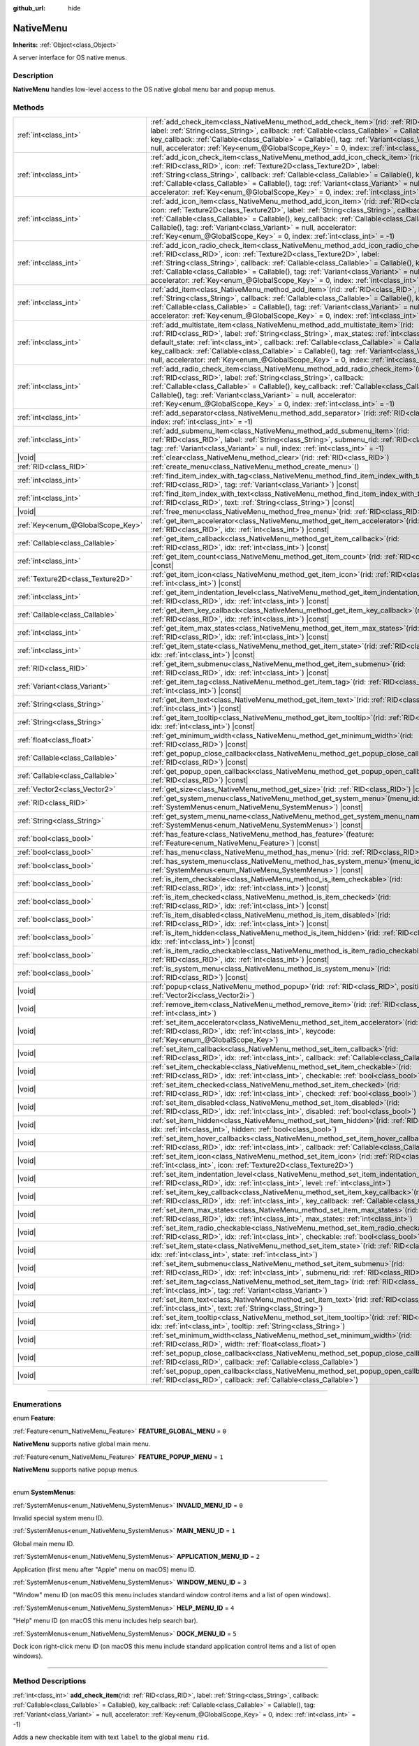 :github_url: hide

.. DO NOT EDIT THIS FILE!!!
.. Generated automatically from Godot engine sources.
.. Generator: https://github.com/godotengine/godot/tree/master/doc/tools/make_rst.py.
.. XML source: https://github.com/godotengine/godot/tree/master/doc/classes/NativeMenu.xml.

.. _class_NativeMenu:

NativeMenu
==========

**Inherits:** :ref:`Object<class_Object>`

A server interface for OS native menus.

.. rst-class:: classref-introduction-group

Description
-----------

**NativeMenu** handles low-level access to the OS native global menu bar and popup menus.

.. rst-class:: classref-reftable-group

Methods
-------

.. table::
   :widths: auto

   +-----------------------------------+---------------------------------------------------------------------------------------------------------------------------------------------------------------------------------------------------------------------------------------------------------------------------------------------------------------------------------------------------------------------------------------------------------------------------------------------------------------------------------------+
   | :ref:`int<class_int>`             | :ref:`add_check_item<class_NativeMenu_method_add_check_item>`\ (\ rid\: :ref:`RID<class_RID>`, label\: :ref:`String<class_String>`, callback\: :ref:`Callable<class_Callable>` = Callable(), key_callback\: :ref:`Callable<class_Callable>` = Callable(), tag\: :ref:`Variant<class_Variant>` = null, accelerator\: :ref:`Key<enum_@GlobalScope_Key>` = 0, index\: :ref:`int<class_int>` = -1\ )                                                                                      |
   +-----------------------------------+---------------------------------------------------------------------------------------------------------------------------------------------------------------------------------------------------------------------------------------------------------------------------------------------------------------------------------------------------------------------------------------------------------------------------------------------------------------------------------------+
   | :ref:`int<class_int>`             | :ref:`add_icon_check_item<class_NativeMenu_method_add_icon_check_item>`\ (\ rid\: :ref:`RID<class_RID>`, icon\: :ref:`Texture2D<class_Texture2D>`, label\: :ref:`String<class_String>`, callback\: :ref:`Callable<class_Callable>` = Callable(), key_callback\: :ref:`Callable<class_Callable>` = Callable(), tag\: :ref:`Variant<class_Variant>` = null, accelerator\: :ref:`Key<enum_@GlobalScope_Key>` = 0, index\: :ref:`int<class_int>` = -1\ )                                  |
   +-----------------------------------+---------------------------------------------------------------------------------------------------------------------------------------------------------------------------------------------------------------------------------------------------------------------------------------------------------------------------------------------------------------------------------------------------------------------------------------------------------------------------------------+
   | :ref:`int<class_int>`             | :ref:`add_icon_item<class_NativeMenu_method_add_icon_item>`\ (\ rid\: :ref:`RID<class_RID>`, icon\: :ref:`Texture2D<class_Texture2D>`, label\: :ref:`String<class_String>`, callback\: :ref:`Callable<class_Callable>` = Callable(), key_callback\: :ref:`Callable<class_Callable>` = Callable(), tag\: :ref:`Variant<class_Variant>` = null, accelerator\: :ref:`Key<enum_@GlobalScope_Key>` = 0, index\: :ref:`int<class_int>` = -1\ )                                              |
   +-----------------------------------+---------------------------------------------------------------------------------------------------------------------------------------------------------------------------------------------------------------------------------------------------------------------------------------------------------------------------------------------------------------------------------------------------------------------------------------------------------------------------------------+
   | :ref:`int<class_int>`             | :ref:`add_icon_radio_check_item<class_NativeMenu_method_add_icon_radio_check_item>`\ (\ rid\: :ref:`RID<class_RID>`, icon\: :ref:`Texture2D<class_Texture2D>`, label\: :ref:`String<class_String>`, callback\: :ref:`Callable<class_Callable>` = Callable(), key_callback\: :ref:`Callable<class_Callable>` = Callable(), tag\: :ref:`Variant<class_Variant>` = null, accelerator\: :ref:`Key<enum_@GlobalScope_Key>` = 0, index\: :ref:`int<class_int>` = -1\ )                      |
   +-----------------------------------+---------------------------------------------------------------------------------------------------------------------------------------------------------------------------------------------------------------------------------------------------------------------------------------------------------------------------------------------------------------------------------------------------------------------------------------------------------------------------------------+
   | :ref:`int<class_int>`             | :ref:`add_item<class_NativeMenu_method_add_item>`\ (\ rid\: :ref:`RID<class_RID>`, label\: :ref:`String<class_String>`, callback\: :ref:`Callable<class_Callable>` = Callable(), key_callback\: :ref:`Callable<class_Callable>` = Callable(), tag\: :ref:`Variant<class_Variant>` = null, accelerator\: :ref:`Key<enum_@GlobalScope_Key>` = 0, index\: :ref:`int<class_int>` = -1\ )                                                                                                  |
   +-----------------------------------+---------------------------------------------------------------------------------------------------------------------------------------------------------------------------------------------------------------------------------------------------------------------------------------------------------------------------------------------------------------------------------------------------------------------------------------------------------------------------------------+
   | :ref:`int<class_int>`             | :ref:`add_multistate_item<class_NativeMenu_method_add_multistate_item>`\ (\ rid\: :ref:`RID<class_RID>`, label\: :ref:`String<class_String>`, max_states\: :ref:`int<class_int>`, default_state\: :ref:`int<class_int>`, callback\: :ref:`Callable<class_Callable>` = Callable(), key_callback\: :ref:`Callable<class_Callable>` = Callable(), tag\: :ref:`Variant<class_Variant>` = null, accelerator\: :ref:`Key<enum_@GlobalScope_Key>` = 0, index\: :ref:`int<class_int>` = -1\ ) |
   +-----------------------------------+---------------------------------------------------------------------------------------------------------------------------------------------------------------------------------------------------------------------------------------------------------------------------------------------------------------------------------------------------------------------------------------------------------------------------------------------------------------------------------------+
   | :ref:`int<class_int>`             | :ref:`add_radio_check_item<class_NativeMenu_method_add_radio_check_item>`\ (\ rid\: :ref:`RID<class_RID>`, label\: :ref:`String<class_String>`, callback\: :ref:`Callable<class_Callable>` = Callable(), key_callback\: :ref:`Callable<class_Callable>` = Callable(), tag\: :ref:`Variant<class_Variant>` = null, accelerator\: :ref:`Key<enum_@GlobalScope_Key>` = 0, index\: :ref:`int<class_int>` = -1\ )                                                                          |
   +-----------------------------------+---------------------------------------------------------------------------------------------------------------------------------------------------------------------------------------------------------------------------------------------------------------------------------------------------------------------------------------------------------------------------------------------------------------------------------------------------------------------------------------+
   | :ref:`int<class_int>`             | :ref:`add_separator<class_NativeMenu_method_add_separator>`\ (\ rid\: :ref:`RID<class_RID>`, index\: :ref:`int<class_int>` = -1\ )                                                                                                                                                                                                                                                                                                                                                    |
   +-----------------------------------+---------------------------------------------------------------------------------------------------------------------------------------------------------------------------------------------------------------------------------------------------------------------------------------------------------------------------------------------------------------------------------------------------------------------------------------------------------------------------------------+
   | :ref:`int<class_int>`             | :ref:`add_submenu_item<class_NativeMenu_method_add_submenu_item>`\ (\ rid\: :ref:`RID<class_RID>`, label\: :ref:`String<class_String>`, submenu_rid\: :ref:`RID<class_RID>`, tag\: :ref:`Variant<class_Variant>` = null, index\: :ref:`int<class_int>` = -1\ )                                                                                                                                                                                                                        |
   +-----------------------------------+---------------------------------------------------------------------------------------------------------------------------------------------------------------------------------------------------------------------------------------------------------------------------------------------------------------------------------------------------------------------------------------------------------------------------------------------------------------------------------------+
   | |void|                            | :ref:`clear<class_NativeMenu_method_clear>`\ (\ rid\: :ref:`RID<class_RID>`\ )                                                                                                                                                                                                                                                                                                                                                                                                        |
   +-----------------------------------+---------------------------------------------------------------------------------------------------------------------------------------------------------------------------------------------------------------------------------------------------------------------------------------------------------------------------------------------------------------------------------------------------------------------------------------------------------------------------------------+
   | :ref:`RID<class_RID>`             | :ref:`create_menu<class_NativeMenu_method_create_menu>`\ (\ )                                                                                                                                                                                                                                                                                                                                                                                                                         |
   +-----------------------------------+---------------------------------------------------------------------------------------------------------------------------------------------------------------------------------------------------------------------------------------------------------------------------------------------------------------------------------------------------------------------------------------------------------------------------------------------------------------------------------------+
   | :ref:`int<class_int>`             | :ref:`find_item_index_with_tag<class_NativeMenu_method_find_item_index_with_tag>`\ (\ rid\: :ref:`RID<class_RID>`, tag\: :ref:`Variant<class_Variant>`\ ) |const|                                                                                                                                                                                                                                                                                                                     |
   +-----------------------------------+---------------------------------------------------------------------------------------------------------------------------------------------------------------------------------------------------------------------------------------------------------------------------------------------------------------------------------------------------------------------------------------------------------------------------------------------------------------------------------------+
   | :ref:`int<class_int>`             | :ref:`find_item_index_with_text<class_NativeMenu_method_find_item_index_with_text>`\ (\ rid\: :ref:`RID<class_RID>`, text\: :ref:`String<class_String>`\ ) |const|                                                                                                                                                                                                                                                                                                                    |
   +-----------------------------------+---------------------------------------------------------------------------------------------------------------------------------------------------------------------------------------------------------------------------------------------------------------------------------------------------------------------------------------------------------------------------------------------------------------------------------------------------------------------------------------+
   | |void|                            | :ref:`free_menu<class_NativeMenu_method_free_menu>`\ (\ rid\: :ref:`RID<class_RID>`\ )                                                                                                                                                                                                                                                                                                                                                                                                |
   +-----------------------------------+---------------------------------------------------------------------------------------------------------------------------------------------------------------------------------------------------------------------------------------------------------------------------------------------------------------------------------------------------------------------------------------------------------------------------------------------------------------------------------------+
   | :ref:`Key<enum_@GlobalScope_Key>` | :ref:`get_item_accelerator<class_NativeMenu_method_get_item_accelerator>`\ (\ rid\: :ref:`RID<class_RID>`, idx\: :ref:`int<class_int>`\ ) |const|                                                                                                                                                                                                                                                                                                                                     |
   +-----------------------------------+---------------------------------------------------------------------------------------------------------------------------------------------------------------------------------------------------------------------------------------------------------------------------------------------------------------------------------------------------------------------------------------------------------------------------------------------------------------------------------------+
   | :ref:`Callable<class_Callable>`   | :ref:`get_item_callback<class_NativeMenu_method_get_item_callback>`\ (\ rid\: :ref:`RID<class_RID>`, idx\: :ref:`int<class_int>`\ ) |const|                                                                                                                                                                                                                                                                                                                                           |
   +-----------------------------------+---------------------------------------------------------------------------------------------------------------------------------------------------------------------------------------------------------------------------------------------------------------------------------------------------------------------------------------------------------------------------------------------------------------------------------------------------------------------------------------+
   | :ref:`int<class_int>`             | :ref:`get_item_count<class_NativeMenu_method_get_item_count>`\ (\ rid\: :ref:`RID<class_RID>`\ ) |const|                                                                                                                                                                                                                                                                                                                                                                              |
   +-----------------------------------+---------------------------------------------------------------------------------------------------------------------------------------------------------------------------------------------------------------------------------------------------------------------------------------------------------------------------------------------------------------------------------------------------------------------------------------------------------------------------------------+
   | :ref:`Texture2D<class_Texture2D>` | :ref:`get_item_icon<class_NativeMenu_method_get_item_icon>`\ (\ rid\: :ref:`RID<class_RID>`, idx\: :ref:`int<class_int>`\ ) |const|                                                                                                                                                                                                                                                                                                                                                   |
   +-----------------------------------+---------------------------------------------------------------------------------------------------------------------------------------------------------------------------------------------------------------------------------------------------------------------------------------------------------------------------------------------------------------------------------------------------------------------------------------------------------------------------------------+
   | :ref:`int<class_int>`             | :ref:`get_item_indentation_level<class_NativeMenu_method_get_item_indentation_level>`\ (\ rid\: :ref:`RID<class_RID>`, idx\: :ref:`int<class_int>`\ ) |const|                                                                                                                                                                                                                                                                                                                         |
   +-----------------------------------+---------------------------------------------------------------------------------------------------------------------------------------------------------------------------------------------------------------------------------------------------------------------------------------------------------------------------------------------------------------------------------------------------------------------------------------------------------------------------------------+
   | :ref:`Callable<class_Callable>`   | :ref:`get_item_key_callback<class_NativeMenu_method_get_item_key_callback>`\ (\ rid\: :ref:`RID<class_RID>`, idx\: :ref:`int<class_int>`\ ) |const|                                                                                                                                                                                                                                                                                                                                   |
   +-----------------------------------+---------------------------------------------------------------------------------------------------------------------------------------------------------------------------------------------------------------------------------------------------------------------------------------------------------------------------------------------------------------------------------------------------------------------------------------------------------------------------------------+
   | :ref:`int<class_int>`             | :ref:`get_item_max_states<class_NativeMenu_method_get_item_max_states>`\ (\ rid\: :ref:`RID<class_RID>`, idx\: :ref:`int<class_int>`\ ) |const|                                                                                                                                                                                                                                                                                                                                       |
   +-----------------------------------+---------------------------------------------------------------------------------------------------------------------------------------------------------------------------------------------------------------------------------------------------------------------------------------------------------------------------------------------------------------------------------------------------------------------------------------------------------------------------------------+
   | :ref:`int<class_int>`             | :ref:`get_item_state<class_NativeMenu_method_get_item_state>`\ (\ rid\: :ref:`RID<class_RID>`, idx\: :ref:`int<class_int>`\ ) |const|                                                                                                                                                                                                                                                                                                                                                 |
   +-----------------------------------+---------------------------------------------------------------------------------------------------------------------------------------------------------------------------------------------------------------------------------------------------------------------------------------------------------------------------------------------------------------------------------------------------------------------------------------------------------------------------------------+
   | :ref:`RID<class_RID>`             | :ref:`get_item_submenu<class_NativeMenu_method_get_item_submenu>`\ (\ rid\: :ref:`RID<class_RID>`, idx\: :ref:`int<class_int>`\ ) |const|                                                                                                                                                                                                                                                                                                                                             |
   +-----------------------------------+---------------------------------------------------------------------------------------------------------------------------------------------------------------------------------------------------------------------------------------------------------------------------------------------------------------------------------------------------------------------------------------------------------------------------------------------------------------------------------------+
   | :ref:`Variant<class_Variant>`     | :ref:`get_item_tag<class_NativeMenu_method_get_item_tag>`\ (\ rid\: :ref:`RID<class_RID>`, idx\: :ref:`int<class_int>`\ ) |const|                                                                                                                                                                                                                                                                                                                                                     |
   +-----------------------------------+---------------------------------------------------------------------------------------------------------------------------------------------------------------------------------------------------------------------------------------------------------------------------------------------------------------------------------------------------------------------------------------------------------------------------------------------------------------------------------------+
   | :ref:`String<class_String>`       | :ref:`get_item_text<class_NativeMenu_method_get_item_text>`\ (\ rid\: :ref:`RID<class_RID>`, idx\: :ref:`int<class_int>`\ ) |const|                                                                                                                                                                                                                                                                                                                                                   |
   +-----------------------------------+---------------------------------------------------------------------------------------------------------------------------------------------------------------------------------------------------------------------------------------------------------------------------------------------------------------------------------------------------------------------------------------------------------------------------------------------------------------------------------------+
   | :ref:`String<class_String>`       | :ref:`get_item_tooltip<class_NativeMenu_method_get_item_tooltip>`\ (\ rid\: :ref:`RID<class_RID>`, idx\: :ref:`int<class_int>`\ ) |const|                                                                                                                                                                                                                                                                                                                                             |
   +-----------------------------------+---------------------------------------------------------------------------------------------------------------------------------------------------------------------------------------------------------------------------------------------------------------------------------------------------------------------------------------------------------------------------------------------------------------------------------------------------------------------------------------+
   | :ref:`float<class_float>`         | :ref:`get_minimum_width<class_NativeMenu_method_get_minimum_width>`\ (\ rid\: :ref:`RID<class_RID>`\ ) |const|                                                                                                                                                                                                                                                                                                                                                                        |
   +-----------------------------------+---------------------------------------------------------------------------------------------------------------------------------------------------------------------------------------------------------------------------------------------------------------------------------------------------------------------------------------------------------------------------------------------------------------------------------------------------------------------------------------+
   | :ref:`Callable<class_Callable>`   | :ref:`get_popup_close_callback<class_NativeMenu_method_get_popup_close_callback>`\ (\ rid\: :ref:`RID<class_RID>`\ ) |const|                                                                                                                                                                                                                                                                                                                                                          |
   +-----------------------------------+---------------------------------------------------------------------------------------------------------------------------------------------------------------------------------------------------------------------------------------------------------------------------------------------------------------------------------------------------------------------------------------------------------------------------------------------------------------------------------------+
   | :ref:`Callable<class_Callable>`   | :ref:`get_popup_open_callback<class_NativeMenu_method_get_popup_open_callback>`\ (\ rid\: :ref:`RID<class_RID>`\ ) |const|                                                                                                                                                                                                                                                                                                                                                            |
   +-----------------------------------+---------------------------------------------------------------------------------------------------------------------------------------------------------------------------------------------------------------------------------------------------------------------------------------------------------------------------------------------------------------------------------------------------------------------------------------------------------------------------------------+
   | :ref:`Vector2<class_Vector2>`     | :ref:`get_size<class_NativeMenu_method_get_size>`\ (\ rid\: :ref:`RID<class_RID>`\ ) |const|                                                                                                                                                                                                                                                                                                                                                                                          |
   +-----------------------------------+---------------------------------------------------------------------------------------------------------------------------------------------------------------------------------------------------------------------------------------------------------------------------------------------------------------------------------------------------------------------------------------------------------------------------------------------------------------------------------------+
   | :ref:`RID<class_RID>`             | :ref:`get_system_menu<class_NativeMenu_method_get_system_menu>`\ (\ menu_id\: :ref:`SystemMenus<enum_NativeMenu_SystemMenus>`\ ) |const|                                                                                                                                                                                                                                                                                                                                              |
   +-----------------------------------+---------------------------------------------------------------------------------------------------------------------------------------------------------------------------------------------------------------------------------------------------------------------------------------------------------------------------------------------------------------------------------------------------------------------------------------------------------------------------------------+
   | :ref:`String<class_String>`       | :ref:`get_system_menu_name<class_NativeMenu_method_get_system_menu_name>`\ (\ menu_id\: :ref:`SystemMenus<enum_NativeMenu_SystemMenus>`\ ) |const|                                                                                                                                                                                                                                                                                                                                    |
   +-----------------------------------+---------------------------------------------------------------------------------------------------------------------------------------------------------------------------------------------------------------------------------------------------------------------------------------------------------------------------------------------------------------------------------------------------------------------------------------------------------------------------------------+
   | :ref:`bool<class_bool>`           | :ref:`has_feature<class_NativeMenu_method_has_feature>`\ (\ feature\: :ref:`Feature<enum_NativeMenu_Feature>`\ ) |const|                                                                                                                                                                                                                                                                                                                                                              |
   +-----------------------------------+---------------------------------------------------------------------------------------------------------------------------------------------------------------------------------------------------------------------------------------------------------------------------------------------------------------------------------------------------------------------------------------------------------------------------------------------------------------------------------------+
   | :ref:`bool<class_bool>`           | :ref:`has_menu<class_NativeMenu_method_has_menu>`\ (\ rid\: :ref:`RID<class_RID>`\ ) |const|                                                                                                                                                                                                                                                                                                                                                                                          |
   +-----------------------------------+---------------------------------------------------------------------------------------------------------------------------------------------------------------------------------------------------------------------------------------------------------------------------------------------------------------------------------------------------------------------------------------------------------------------------------------------------------------------------------------+
   | :ref:`bool<class_bool>`           | :ref:`has_system_menu<class_NativeMenu_method_has_system_menu>`\ (\ menu_id\: :ref:`SystemMenus<enum_NativeMenu_SystemMenus>`\ ) |const|                                                                                                                                                                                                                                                                                                                                              |
   +-----------------------------------+---------------------------------------------------------------------------------------------------------------------------------------------------------------------------------------------------------------------------------------------------------------------------------------------------------------------------------------------------------------------------------------------------------------------------------------------------------------------------------------+
   | :ref:`bool<class_bool>`           | :ref:`is_item_checkable<class_NativeMenu_method_is_item_checkable>`\ (\ rid\: :ref:`RID<class_RID>`, idx\: :ref:`int<class_int>`\ ) |const|                                                                                                                                                                                                                                                                                                                                           |
   +-----------------------------------+---------------------------------------------------------------------------------------------------------------------------------------------------------------------------------------------------------------------------------------------------------------------------------------------------------------------------------------------------------------------------------------------------------------------------------------------------------------------------------------+
   | :ref:`bool<class_bool>`           | :ref:`is_item_checked<class_NativeMenu_method_is_item_checked>`\ (\ rid\: :ref:`RID<class_RID>`, idx\: :ref:`int<class_int>`\ ) |const|                                                                                                                                                                                                                                                                                                                                               |
   +-----------------------------------+---------------------------------------------------------------------------------------------------------------------------------------------------------------------------------------------------------------------------------------------------------------------------------------------------------------------------------------------------------------------------------------------------------------------------------------------------------------------------------------+
   | :ref:`bool<class_bool>`           | :ref:`is_item_disabled<class_NativeMenu_method_is_item_disabled>`\ (\ rid\: :ref:`RID<class_RID>`, idx\: :ref:`int<class_int>`\ ) |const|                                                                                                                                                                                                                                                                                                                                             |
   +-----------------------------------+---------------------------------------------------------------------------------------------------------------------------------------------------------------------------------------------------------------------------------------------------------------------------------------------------------------------------------------------------------------------------------------------------------------------------------------------------------------------------------------+
   | :ref:`bool<class_bool>`           | :ref:`is_item_hidden<class_NativeMenu_method_is_item_hidden>`\ (\ rid\: :ref:`RID<class_RID>`, idx\: :ref:`int<class_int>`\ ) |const|                                                                                                                                                                                                                                                                                                                                                 |
   +-----------------------------------+---------------------------------------------------------------------------------------------------------------------------------------------------------------------------------------------------------------------------------------------------------------------------------------------------------------------------------------------------------------------------------------------------------------------------------------------------------------------------------------+
   | :ref:`bool<class_bool>`           | :ref:`is_item_radio_checkable<class_NativeMenu_method_is_item_radio_checkable>`\ (\ rid\: :ref:`RID<class_RID>`, idx\: :ref:`int<class_int>`\ ) |const|                                                                                                                                                                                                                                                                                                                               |
   +-----------------------------------+---------------------------------------------------------------------------------------------------------------------------------------------------------------------------------------------------------------------------------------------------------------------------------------------------------------------------------------------------------------------------------------------------------------------------------------------------------------------------------------+
   | :ref:`bool<class_bool>`           | :ref:`is_system_menu<class_NativeMenu_method_is_system_menu>`\ (\ rid\: :ref:`RID<class_RID>`\ ) |const|                                                                                                                                                                                                                                                                                                                                                                              |
   +-----------------------------------+---------------------------------------------------------------------------------------------------------------------------------------------------------------------------------------------------------------------------------------------------------------------------------------------------------------------------------------------------------------------------------------------------------------------------------------------------------------------------------------+
   | |void|                            | :ref:`popup<class_NativeMenu_method_popup>`\ (\ rid\: :ref:`RID<class_RID>`, position\: :ref:`Vector2i<class_Vector2i>`\ )                                                                                                                                                                                                                                                                                                                                                            |
   +-----------------------------------+---------------------------------------------------------------------------------------------------------------------------------------------------------------------------------------------------------------------------------------------------------------------------------------------------------------------------------------------------------------------------------------------------------------------------------------------------------------------------------------+
   | |void|                            | :ref:`remove_item<class_NativeMenu_method_remove_item>`\ (\ rid\: :ref:`RID<class_RID>`, idx\: :ref:`int<class_int>`\ )                                                                                                                                                                                                                                                                                                                                                               |
   +-----------------------------------+---------------------------------------------------------------------------------------------------------------------------------------------------------------------------------------------------------------------------------------------------------------------------------------------------------------------------------------------------------------------------------------------------------------------------------------------------------------------------------------+
   | |void|                            | :ref:`set_item_accelerator<class_NativeMenu_method_set_item_accelerator>`\ (\ rid\: :ref:`RID<class_RID>`, idx\: :ref:`int<class_int>`, keycode\: :ref:`Key<enum_@GlobalScope_Key>`\ )                                                                                                                                                                                                                                                                                                |
   +-----------------------------------+---------------------------------------------------------------------------------------------------------------------------------------------------------------------------------------------------------------------------------------------------------------------------------------------------------------------------------------------------------------------------------------------------------------------------------------------------------------------------------------+
   | |void|                            | :ref:`set_item_callback<class_NativeMenu_method_set_item_callback>`\ (\ rid\: :ref:`RID<class_RID>`, idx\: :ref:`int<class_int>`, callback\: :ref:`Callable<class_Callable>`\ )                                                                                                                                                                                                                                                                                                       |
   +-----------------------------------+---------------------------------------------------------------------------------------------------------------------------------------------------------------------------------------------------------------------------------------------------------------------------------------------------------------------------------------------------------------------------------------------------------------------------------------------------------------------------------------+
   | |void|                            | :ref:`set_item_checkable<class_NativeMenu_method_set_item_checkable>`\ (\ rid\: :ref:`RID<class_RID>`, idx\: :ref:`int<class_int>`, checkable\: :ref:`bool<class_bool>`\ )                                                                                                                                                                                                                                                                                                            |
   +-----------------------------------+---------------------------------------------------------------------------------------------------------------------------------------------------------------------------------------------------------------------------------------------------------------------------------------------------------------------------------------------------------------------------------------------------------------------------------------------------------------------------------------+
   | |void|                            | :ref:`set_item_checked<class_NativeMenu_method_set_item_checked>`\ (\ rid\: :ref:`RID<class_RID>`, idx\: :ref:`int<class_int>`, checked\: :ref:`bool<class_bool>`\ )                                                                                                                                                                                                                                                                                                                  |
   +-----------------------------------+---------------------------------------------------------------------------------------------------------------------------------------------------------------------------------------------------------------------------------------------------------------------------------------------------------------------------------------------------------------------------------------------------------------------------------------------------------------------------------------+
   | |void|                            | :ref:`set_item_disabled<class_NativeMenu_method_set_item_disabled>`\ (\ rid\: :ref:`RID<class_RID>`, idx\: :ref:`int<class_int>`, disabled\: :ref:`bool<class_bool>`\ )                                                                                                                                                                                                                                                                                                               |
   +-----------------------------------+---------------------------------------------------------------------------------------------------------------------------------------------------------------------------------------------------------------------------------------------------------------------------------------------------------------------------------------------------------------------------------------------------------------------------------------------------------------------------------------+
   | |void|                            | :ref:`set_item_hidden<class_NativeMenu_method_set_item_hidden>`\ (\ rid\: :ref:`RID<class_RID>`, idx\: :ref:`int<class_int>`, hidden\: :ref:`bool<class_bool>`\ )                                                                                                                                                                                                                                                                                                                     |
   +-----------------------------------+---------------------------------------------------------------------------------------------------------------------------------------------------------------------------------------------------------------------------------------------------------------------------------------------------------------------------------------------------------------------------------------------------------------------------------------------------------------------------------------+
   | |void|                            | :ref:`set_item_hover_callbacks<class_NativeMenu_method_set_item_hover_callbacks>`\ (\ rid\: :ref:`RID<class_RID>`, idx\: :ref:`int<class_int>`, callback\: :ref:`Callable<class_Callable>`\ )                                                                                                                                                                                                                                                                                         |
   +-----------------------------------+---------------------------------------------------------------------------------------------------------------------------------------------------------------------------------------------------------------------------------------------------------------------------------------------------------------------------------------------------------------------------------------------------------------------------------------------------------------------------------------+
   | |void|                            | :ref:`set_item_icon<class_NativeMenu_method_set_item_icon>`\ (\ rid\: :ref:`RID<class_RID>`, idx\: :ref:`int<class_int>`, icon\: :ref:`Texture2D<class_Texture2D>`\ )                                                                                                                                                                                                                                                                                                                 |
   +-----------------------------------+---------------------------------------------------------------------------------------------------------------------------------------------------------------------------------------------------------------------------------------------------------------------------------------------------------------------------------------------------------------------------------------------------------------------------------------------------------------------------------------+
   | |void|                            | :ref:`set_item_indentation_level<class_NativeMenu_method_set_item_indentation_level>`\ (\ rid\: :ref:`RID<class_RID>`, idx\: :ref:`int<class_int>`, level\: :ref:`int<class_int>`\ )                                                                                                                                                                                                                                                                                                  |
   +-----------------------------------+---------------------------------------------------------------------------------------------------------------------------------------------------------------------------------------------------------------------------------------------------------------------------------------------------------------------------------------------------------------------------------------------------------------------------------------------------------------------------------------+
   | |void|                            | :ref:`set_item_key_callback<class_NativeMenu_method_set_item_key_callback>`\ (\ rid\: :ref:`RID<class_RID>`, idx\: :ref:`int<class_int>`, key_callback\: :ref:`Callable<class_Callable>`\ )                                                                                                                                                                                                                                                                                           |
   +-----------------------------------+---------------------------------------------------------------------------------------------------------------------------------------------------------------------------------------------------------------------------------------------------------------------------------------------------------------------------------------------------------------------------------------------------------------------------------------------------------------------------------------+
   | |void|                            | :ref:`set_item_max_states<class_NativeMenu_method_set_item_max_states>`\ (\ rid\: :ref:`RID<class_RID>`, idx\: :ref:`int<class_int>`, max_states\: :ref:`int<class_int>`\ )                                                                                                                                                                                                                                                                                                           |
   +-----------------------------------+---------------------------------------------------------------------------------------------------------------------------------------------------------------------------------------------------------------------------------------------------------------------------------------------------------------------------------------------------------------------------------------------------------------------------------------------------------------------------------------+
   | |void|                            | :ref:`set_item_radio_checkable<class_NativeMenu_method_set_item_radio_checkable>`\ (\ rid\: :ref:`RID<class_RID>`, idx\: :ref:`int<class_int>`, checkable\: :ref:`bool<class_bool>`\ )                                                                                                                                                                                                                                                                                                |
   +-----------------------------------+---------------------------------------------------------------------------------------------------------------------------------------------------------------------------------------------------------------------------------------------------------------------------------------------------------------------------------------------------------------------------------------------------------------------------------------------------------------------------------------+
   | |void|                            | :ref:`set_item_state<class_NativeMenu_method_set_item_state>`\ (\ rid\: :ref:`RID<class_RID>`, idx\: :ref:`int<class_int>`, state\: :ref:`int<class_int>`\ )                                                                                                                                                                                                                                                                                                                          |
   +-----------------------------------+---------------------------------------------------------------------------------------------------------------------------------------------------------------------------------------------------------------------------------------------------------------------------------------------------------------------------------------------------------------------------------------------------------------------------------------------------------------------------------------+
   | |void|                            | :ref:`set_item_submenu<class_NativeMenu_method_set_item_submenu>`\ (\ rid\: :ref:`RID<class_RID>`, idx\: :ref:`int<class_int>`, submenu_rid\: :ref:`RID<class_RID>`\ )                                                                                                                                                                                                                                                                                                                |
   +-----------------------------------+---------------------------------------------------------------------------------------------------------------------------------------------------------------------------------------------------------------------------------------------------------------------------------------------------------------------------------------------------------------------------------------------------------------------------------------------------------------------------------------+
   | |void|                            | :ref:`set_item_tag<class_NativeMenu_method_set_item_tag>`\ (\ rid\: :ref:`RID<class_RID>`, idx\: :ref:`int<class_int>`, tag\: :ref:`Variant<class_Variant>`\ )                                                                                                                                                                                                                                                                                                                        |
   +-----------------------------------+---------------------------------------------------------------------------------------------------------------------------------------------------------------------------------------------------------------------------------------------------------------------------------------------------------------------------------------------------------------------------------------------------------------------------------------------------------------------------------------+
   | |void|                            | :ref:`set_item_text<class_NativeMenu_method_set_item_text>`\ (\ rid\: :ref:`RID<class_RID>`, idx\: :ref:`int<class_int>`, text\: :ref:`String<class_String>`\ )                                                                                                                                                                                                                                                                                                                       |
   +-----------------------------------+---------------------------------------------------------------------------------------------------------------------------------------------------------------------------------------------------------------------------------------------------------------------------------------------------------------------------------------------------------------------------------------------------------------------------------------------------------------------------------------+
   | |void|                            | :ref:`set_item_tooltip<class_NativeMenu_method_set_item_tooltip>`\ (\ rid\: :ref:`RID<class_RID>`, idx\: :ref:`int<class_int>`, tooltip\: :ref:`String<class_String>`\ )                                                                                                                                                                                                                                                                                                              |
   +-----------------------------------+---------------------------------------------------------------------------------------------------------------------------------------------------------------------------------------------------------------------------------------------------------------------------------------------------------------------------------------------------------------------------------------------------------------------------------------------------------------------------------------+
   | |void|                            | :ref:`set_minimum_width<class_NativeMenu_method_set_minimum_width>`\ (\ rid\: :ref:`RID<class_RID>`, width\: :ref:`float<class_float>`\ )                                                                                                                                                                                                                                                                                                                                             |
   +-----------------------------------+---------------------------------------------------------------------------------------------------------------------------------------------------------------------------------------------------------------------------------------------------------------------------------------------------------------------------------------------------------------------------------------------------------------------------------------------------------------------------------------+
   | |void|                            | :ref:`set_popup_close_callback<class_NativeMenu_method_set_popup_close_callback>`\ (\ rid\: :ref:`RID<class_RID>`, callback\: :ref:`Callable<class_Callable>`\ )                                                                                                                                                                                                                                                                                                                      |
   +-----------------------------------+---------------------------------------------------------------------------------------------------------------------------------------------------------------------------------------------------------------------------------------------------------------------------------------------------------------------------------------------------------------------------------------------------------------------------------------------------------------------------------------+
   | |void|                            | :ref:`set_popup_open_callback<class_NativeMenu_method_set_popup_open_callback>`\ (\ rid\: :ref:`RID<class_RID>`, callback\: :ref:`Callable<class_Callable>`\ )                                                                                                                                                                                                                                                                                                                        |
   +-----------------------------------+---------------------------------------------------------------------------------------------------------------------------------------------------------------------------------------------------------------------------------------------------------------------------------------------------------------------------------------------------------------------------------------------------------------------------------------------------------------------------------------+

.. rst-class:: classref-section-separator

----

.. rst-class:: classref-descriptions-group

Enumerations
------------

.. _enum_NativeMenu_Feature:

.. rst-class:: classref-enumeration

enum **Feature**:

.. _class_NativeMenu_constant_FEATURE_GLOBAL_MENU:

.. rst-class:: classref-enumeration-constant

:ref:`Feature<enum_NativeMenu_Feature>` **FEATURE_GLOBAL_MENU** = ``0``

**NativeMenu** supports native global main menu.

.. _class_NativeMenu_constant_FEATURE_POPUP_MENU:

.. rst-class:: classref-enumeration-constant

:ref:`Feature<enum_NativeMenu_Feature>` **FEATURE_POPUP_MENU** = ``1``

**NativeMenu** supports native popup menus.

.. rst-class:: classref-item-separator

----

.. _enum_NativeMenu_SystemMenus:

.. rst-class:: classref-enumeration

enum **SystemMenus**:

.. _class_NativeMenu_constant_INVALID_MENU_ID:

.. rst-class:: classref-enumeration-constant

:ref:`SystemMenus<enum_NativeMenu_SystemMenus>` **INVALID_MENU_ID** = ``0``

Invalid special system menu ID.

.. _class_NativeMenu_constant_MAIN_MENU_ID:

.. rst-class:: classref-enumeration-constant

:ref:`SystemMenus<enum_NativeMenu_SystemMenus>` **MAIN_MENU_ID** = ``1``

Global main menu ID.

.. _class_NativeMenu_constant_APPLICATION_MENU_ID:

.. rst-class:: classref-enumeration-constant

:ref:`SystemMenus<enum_NativeMenu_SystemMenus>` **APPLICATION_MENU_ID** = ``2``

Application (first menu after "Apple" menu on macOS) menu ID.

.. _class_NativeMenu_constant_WINDOW_MENU_ID:

.. rst-class:: classref-enumeration-constant

:ref:`SystemMenus<enum_NativeMenu_SystemMenus>` **WINDOW_MENU_ID** = ``3``

"Window" menu ID (on macOS this menu includes standard window control items and a list of open windows).

.. _class_NativeMenu_constant_HELP_MENU_ID:

.. rst-class:: classref-enumeration-constant

:ref:`SystemMenus<enum_NativeMenu_SystemMenus>` **HELP_MENU_ID** = ``4``

"Help" menu ID (on macOS this menu includes help search bar).

.. _class_NativeMenu_constant_DOCK_MENU_ID:

.. rst-class:: classref-enumeration-constant

:ref:`SystemMenus<enum_NativeMenu_SystemMenus>` **DOCK_MENU_ID** = ``5``

Dock icon right-click menu ID (on macOS this menu include standard application control items and a list of open windows).

.. rst-class:: classref-section-separator

----

.. rst-class:: classref-descriptions-group

Method Descriptions
-------------------

.. _class_NativeMenu_method_add_check_item:

.. rst-class:: classref-method

:ref:`int<class_int>` **add_check_item**\ (\ rid\: :ref:`RID<class_RID>`, label\: :ref:`String<class_String>`, callback\: :ref:`Callable<class_Callable>` = Callable(), key_callback\: :ref:`Callable<class_Callable>` = Callable(), tag\: :ref:`Variant<class_Variant>` = null, accelerator\: :ref:`Key<enum_@GlobalScope_Key>` = 0, index\: :ref:`int<class_int>` = -1\ )

Adds a new checkable item with text ``label`` to the global menu ``rid``.

Returns index of the inserted item, it's not guaranteed to be the same as ``index`` value.

An ``accelerator`` can optionally be defined, which is a keyboard shortcut that can be pressed to trigger the menu button even if it's not currently open. The ``accelerator`` is generally a combination of :ref:`KeyModifierMask<enum_@GlobalScope_KeyModifierMask>`\ s and :ref:`Key<enum_@GlobalScope_Key>`\ s using bitwise OR such as ``KEY_MASK_CTRL | KEY_A`` (:kbd:`Ctrl + A`).

\ **Note:** The ``callback`` and ``key_callback`` Callables need to accept exactly one Variant parameter, the parameter passed to the Callables will be the value passed to ``tag``.

\ **Note:** This method is implemented only on macOS.

.. rst-class:: classref-item-separator

----

.. _class_NativeMenu_method_add_icon_check_item:

.. rst-class:: classref-method

:ref:`int<class_int>` **add_icon_check_item**\ (\ rid\: :ref:`RID<class_RID>`, icon\: :ref:`Texture2D<class_Texture2D>`, label\: :ref:`String<class_String>`, callback\: :ref:`Callable<class_Callable>` = Callable(), key_callback\: :ref:`Callable<class_Callable>` = Callable(), tag\: :ref:`Variant<class_Variant>` = null, accelerator\: :ref:`Key<enum_@GlobalScope_Key>` = 0, index\: :ref:`int<class_int>` = -1\ )

Adds a new checkable item with text ``label`` and icon ``icon`` to the global menu ``rid``.

Returns index of the inserted item, it's not guaranteed to be the same as ``index`` value.

An ``accelerator`` can optionally be defined, which is a keyboard shortcut that can be pressed to trigger the menu button even if it's not currently open. The ``accelerator`` is generally a combination of :ref:`KeyModifierMask<enum_@GlobalScope_KeyModifierMask>`\ s and :ref:`Key<enum_@GlobalScope_Key>`\ s using bitwise OR such as ``KEY_MASK_CTRL | KEY_A`` (:kbd:`Ctrl + A`).

\ **Note:** The ``callback`` and ``key_callback`` Callables need to accept exactly one Variant parameter, the parameter passed to the Callables will be the value passed to ``tag``.

\ **Note:** This method is implemented only on macOS.

.. rst-class:: classref-item-separator

----

.. _class_NativeMenu_method_add_icon_item:

.. rst-class:: classref-method

:ref:`int<class_int>` **add_icon_item**\ (\ rid\: :ref:`RID<class_RID>`, icon\: :ref:`Texture2D<class_Texture2D>`, label\: :ref:`String<class_String>`, callback\: :ref:`Callable<class_Callable>` = Callable(), key_callback\: :ref:`Callable<class_Callable>` = Callable(), tag\: :ref:`Variant<class_Variant>` = null, accelerator\: :ref:`Key<enum_@GlobalScope_Key>` = 0, index\: :ref:`int<class_int>` = -1\ )

Adds a new item with text ``label`` and icon ``icon`` to the global menu ``rid``.

Returns index of the inserted item, it's not guaranteed to be the same as ``index`` value.

An ``accelerator`` can optionally be defined, which is a keyboard shortcut that can be pressed to trigger the menu button even if it's not currently open. The ``accelerator`` is generally a combination of :ref:`KeyModifierMask<enum_@GlobalScope_KeyModifierMask>`\ s and :ref:`Key<enum_@GlobalScope_Key>`\ s using bitwise OR such as ``KEY_MASK_CTRL | KEY_A`` (:kbd:`Ctrl + A`).

\ **Note:** The ``callback`` and ``key_callback`` Callables need to accept exactly one Variant parameter, the parameter passed to the Callables will be the value passed to ``tag``.

\ **Note:** This method is implemented only on macOS.

.. rst-class:: classref-item-separator

----

.. _class_NativeMenu_method_add_icon_radio_check_item:

.. rst-class:: classref-method

:ref:`int<class_int>` **add_icon_radio_check_item**\ (\ rid\: :ref:`RID<class_RID>`, icon\: :ref:`Texture2D<class_Texture2D>`, label\: :ref:`String<class_String>`, callback\: :ref:`Callable<class_Callable>` = Callable(), key_callback\: :ref:`Callable<class_Callable>` = Callable(), tag\: :ref:`Variant<class_Variant>` = null, accelerator\: :ref:`Key<enum_@GlobalScope_Key>` = 0, index\: :ref:`int<class_int>` = -1\ )

Adds a new radio-checkable item with text ``label`` and icon ``icon`` to the global menu ``rid``.

Returns index of the inserted item, it's not guaranteed to be the same as ``index`` value.

An ``accelerator`` can optionally be defined, which is a keyboard shortcut that can be pressed to trigger the menu button even if it's not currently open. The ``accelerator`` is generally a combination of :ref:`KeyModifierMask<enum_@GlobalScope_KeyModifierMask>`\ s and :ref:`Key<enum_@GlobalScope_Key>`\ s using bitwise OR such as ``KEY_MASK_CTRL | KEY_A`` (:kbd:`Ctrl + A`).

\ **Note:** Radio-checkable items just display a checkmark, but don't have any built-in checking behavior and must be checked/unchecked manually. See :ref:`set_item_checked<class_NativeMenu_method_set_item_checked>` for more info on how to control it.

\ **Note:** The ``callback`` and ``key_callback`` Callables need to accept exactly one Variant parameter, the parameter passed to the Callables will be the value passed to ``tag``.

\ **Note:** This method is implemented only on macOS.

.. rst-class:: classref-item-separator

----

.. _class_NativeMenu_method_add_item:

.. rst-class:: classref-method

:ref:`int<class_int>` **add_item**\ (\ rid\: :ref:`RID<class_RID>`, label\: :ref:`String<class_String>`, callback\: :ref:`Callable<class_Callable>` = Callable(), key_callback\: :ref:`Callable<class_Callable>` = Callable(), tag\: :ref:`Variant<class_Variant>` = null, accelerator\: :ref:`Key<enum_@GlobalScope_Key>` = 0, index\: :ref:`int<class_int>` = -1\ )

Adds a new item with text ``label`` to the global menu ``rid``.

Returns index of the inserted item, it's not guaranteed to be the same as ``index`` value.

An ``accelerator`` can optionally be defined, which is a keyboard shortcut that can be pressed to trigger the menu button even if it's not currently open. The ``accelerator`` is generally a combination of :ref:`KeyModifierMask<enum_@GlobalScope_KeyModifierMask>`\ s and :ref:`Key<enum_@GlobalScope_Key>`\ s using bitwise OR such as ``KEY_MASK_CTRL | KEY_A`` (:kbd:`Ctrl + A`).

\ **Note:** The ``callback`` and ``key_callback`` Callables need to accept exactly one Variant parameter, the parameter passed to the Callables will be the value passed to ``tag``.

\ **Note:** This method is implemented only on macOS.

.. rst-class:: classref-item-separator

----

.. _class_NativeMenu_method_add_multistate_item:

.. rst-class:: classref-method

:ref:`int<class_int>` **add_multistate_item**\ (\ rid\: :ref:`RID<class_RID>`, label\: :ref:`String<class_String>`, max_states\: :ref:`int<class_int>`, default_state\: :ref:`int<class_int>`, callback\: :ref:`Callable<class_Callable>` = Callable(), key_callback\: :ref:`Callable<class_Callable>` = Callable(), tag\: :ref:`Variant<class_Variant>` = null, accelerator\: :ref:`Key<enum_@GlobalScope_Key>` = 0, index\: :ref:`int<class_int>` = -1\ )

Adds a new item with text ``label`` to the global menu ``rid``.

Contrarily to normal binary items, multistate items can have more than two states, as defined by ``max_states``. Each press or activate of the item will increase the state by one. The default value is defined by ``default_state``.

Returns index of the inserted item, it's not guaranteed to be the same as ``index`` value.

An ``accelerator`` can optionally be defined, which is a keyboard shortcut that can be pressed to trigger the menu button even if it's not currently open. The ``accelerator`` is generally a combination of :ref:`KeyModifierMask<enum_@GlobalScope_KeyModifierMask>`\ s and :ref:`Key<enum_@GlobalScope_Key>`\ s using bitwise OR such as ``KEY_MASK_CTRL | KEY_A`` (:kbd:`Ctrl + A`).

\ **Note:** By default, there's no indication of the current item state, it should be changed manually.

\ **Note:** The ``callback`` and ``key_callback`` Callables need to accept exactly one Variant parameter, the parameter passed to the Callables will be the value passed to ``tag``.

\ **Note:** This method is implemented only on macOS.

.. rst-class:: classref-item-separator

----

.. _class_NativeMenu_method_add_radio_check_item:

.. rst-class:: classref-method

:ref:`int<class_int>` **add_radio_check_item**\ (\ rid\: :ref:`RID<class_RID>`, label\: :ref:`String<class_String>`, callback\: :ref:`Callable<class_Callable>` = Callable(), key_callback\: :ref:`Callable<class_Callable>` = Callable(), tag\: :ref:`Variant<class_Variant>` = null, accelerator\: :ref:`Key<enum_@GlobalScope_Key>` = 0, index\: :ref:`int<class_int>` = -1\ )

Adds a new radio-checkable item with text ``label`` to the global menu ``rid``.

Returns index of the inserted item, it's not guaranteed to be the same as ``index`` value.

An ``accelerator`` can optionally be defined, which is a keyboard shortcut that can be pressed to trigger the menu button even if it's not currently open. The ``accelerator`` is generally a combination of :ref:`KeyModifierMask<enum_@GlobalScope_KeyModifierMask>`\ s and :ref:`Key<enum_@GlobalScope_Key>`\ s using bitwise OR such as ``KEY_MASK_CTRL | KEY_A`` (:kbd:`Ctrl + A`).

\ **Note:** Radio-checkable items just display a checkmark, but don't have any built-in checking behavior and must be checked/unchecked manually. See :ref:`set_item_checked<class_NativeMenu_method_set_item_checked>` for more info on how to control it.

\ **Note:** The ``callback`` and ``key_callback`` Callables need to accept exactly one Variant parameter, the parameter passed to the Callables will be the value passed to ``tag``.

\ **Note:** This method is implemented only on macOS.

.. rst-class:: classref-item-separator

----

.. _class_NativeMenu_method_add_separator:

.. rst-class:: classref-method

:ref:`int<class_int>` **add_separator**\ (\ rid\: :ref:`RID<class_RID>`, index\: :ref:`int<class_int>` = -1\ )

Adds a separator between items to the global menu ``rid``. Separators also occupy an index.

Returns index of the inserted item, it's not guaranteed to be the same as ``index`` value.

\ **Note:** This method is implemented only on macOS.

.. rst-class:: classref-item-separator

----

.. _class_NativeMenu_method_add_submenu_item:

.. rst-class:: classref-method

:ref:`int<class_int>` **add_submenu_item**\ (\ rid\: :ref:`RID<class_RID>`, label\: :ref:`String<class_String>`, submenu_rid\: :ref:`RID<class_RID>`, tag\: :ref:`Variant<class_Variant>` = null, index\: :ref:`int<class_int>` = -1\ )

Adds an item that will act as a submenu of the global menu ``rid``. The ``submenu_rid`` argument is the RID of the global menu that will be shown when the item is clicked.

Returns index of the inserted item, it's not guaranteed to be the same as ``index`` value.

\ **Note:** This method is implemented only on macOS.

.. rst-class:: classref-item-separator

----

.. _class_NativeMenu_method_clear:

.. rst-class:: classref-method

|void| **clear**\ (\ rid\: :ref:`RID<class_RID>`\ )

Removes all items from the global menu ``rid``.

\ **Note:** This method is implemented only on macOS.

.. rst-class:: classref-item-separator

----

.. _class_NativeMenu_method_create_menu:

.. rst-class:: classref-method

:ref:`RID<class_RID>` **create_menu**\ (\ )

Creates a new global menu object.

\ **Note:** This method is implemented only on macOS.

.. rst-class:: classref-item-separator

----

.. _class_NativeMenu_method_find_item_index_with_tag:

.. rst-class:: classref-method

:ref:`int<class_int>` **find_item_index_with_tag**\ (\ rid\: :ref:`RID<class_RID>`, tag\: :ref:`Variant<class_Variant>`\ ) |const|

Returns the index of the item with the specified ``tag``. Index is automatically assigned to each item by the engine. Index can not be set manually.

\ **Note:** This method is implemented only on macOS.

.. rst-class:: classref-item-separator

----

.. _class_NativeMenu_method_find_item_index_with_text:

.. rst-class:: classref-method

:ref:`int<class_int>` **find_item_index_with_text**\ (\ rid\: :ref:`RID<class_RID>`, text\: :ref:`String<class_String>`\ ) |const|

Returns the index of the item with the specified ``text``. Index is automatically assigned to each item by the engine. Index can not be set manually.

\ **Note:** This method is implemented only on macOS.

.. rst-class:: classref-item-separator

----

.. _class_NativeMenu_method_free_menu:

.. rst-class:: classref-method

|void| **free_menu**\ (\ rid\: :ref:`RID<class_RID>`\ )

Frees a global menu object created by this **NativeMenu**.

\ **Note:** This method is implemented only on macOS.

.. rst-class:: classref-item-separator

----

.. _class_NativeMenu_method_get_item_accelerator:

.. rst-class:: classref-method

:ref:`Key<enum_@GlobalScope_Key>` **get_item_accelerator**\ (\ rid\: :ref:`RID<class_RID>`, idx\: :ref:`int<class_int>`\ ) |const|

Returns the accelerator of the item at index ``idx``. Accelerators are special combinations of keys that activate the item, no matter which control is focused.

\ **Note:** This method is implemented only on macOS.

.. rst-class:: classref-item-separator

----

.. _class_NativeMenu_method_get_item_callback:

.. rst-class:: classref-method

:ref:`Callable<class_Callable>` **get_item_callback**\ (\ rid\: :ref:`RID<class_RID>`, idx\: :ref:`int<class_int>`\ ) |const|

Returns the callback of the item at index ``idx``.

\ **Note:** This method is implemented only on macOS.

.. rst-class:: classref-item-separator

----

.. _class_NativeMenu_method_get_item_count:

.. rst-class:: classref-method

:ref:`int<class_int>` **get_item_count**\ (\ rid\: :ref:`RID<class_RID>`\ ) |const|

Returns number of items in the global menu ``rid``.

\ **Note:** This method is implemented only on macOS.

.. rst-class:: classref-item-separator

----

.. _class_NativeMenu_method_get_item_icon:

.. rst-class:: classref-method

:ref:`Texture2D<class_Texture2D>` **get_item_icon**\ (\ rid\: :ref:`RID<class_RID>`, idx\: :ref:`int<class_int>`\ ) |const|

Returns the icon of the item at index ``idx``.

\ **Note:** This method is implemented only on macOS.

.. rst-class:: classref-item-separator

----

.. _class_NativeMenu_method_get_item_indentation_level:

.. rst-class:: classref-method

:ref:`int<class_int>` **get_item_indentation_level**\ (\ rid\: :ref:`RID<class_RID>`, idx\: :ref:`int<class_int>`\ ) |const|

Returns the horizontal offset of the item at the given ``idx``.

\ **Note:** This method is implemented only on macOS.

.. rst-class:: classref-item-separator

----

.. _class_NativeMenu_method_get_item_key_callback:

.. rst-class:: classref-method

:ref:`Callable<class_Callable>` **get_item_key_callback**\ (\ rid\: :ref:`RID<class_RID>`, idx\: :ref:`int<class_int>`\ ) |const|

Returns the callback of the item accelerator at index ``idx``.

\ **Note:** This method is implemented only on macOS.

.. rst-class:: classref-item-separator

----

.. _class_NativeMenu_method_get_item_max_states:

.. rst-class:: classref-method

:ref:`int<class_int>` **get_item_max_states**\ (\ rid\: :ref:`RID<class_RID>`, idx\: :ref:`int<class_int>`\ ) |const|

Returns number of states of a multistate item. See :ref:`add_multistate_item<class_NativeMenu_method_add_multistate_item>` for details.

\ **Note:** This method is implemented only on macOS.

.. rst-class:: classref-item-separator

----

.. _class_NativeMenu_method_get_item_state:

.. rst-class:: classref-method

:ref:`int<class_int>` **get_item_state**\ (\ rid\: :ref:`RID<class_RID>`, idx\: :ref:`int<class_int>`\ ) |const|

Returns the state of a multistate item. See :ref:`add_multistate_item<class_NativeMenu_method_add_multistate_item>` for details.

\ **Note:** This method is implemented only on macOS.

.. rst-class:: classref-item-separator

----

.. _class_NativeMenu_method_get_item_submenu:

.. rst-class:: classref-method

:ref:`RID<class_RID>` **get_item_submenu**\ (\ rid\: :ref:`RID<class_RID>`, idx\: :ref:`int<class_int>`\ ) |const|

Returns the submenu ID of the item at index ``idx``. See :ref:`add_submenu_item<class_NativeMenu_method_add_submenu_item>` for more info on how to add a submenu.

\ **Note:** This method is implemented only on macOS.

.. rst-class:: classref-item-separator

----

.. _class_NativeMenu_method_get_item_tag:

.. rst-class:: classref-method

:ref:`Variant<class_Variant>` **get_item_tag**\ (\ rid\: :ref:`RID<class_RID>`, idx\: :ref:`int<class_int>`\ ) |const|

Returns the metadata of the specified item, which might be of any type. You can set it with :ref:`set_item_tag<class_NativeMenu_method_set_item_tag>`, which provides a simple way of assigning context data to items.

\ **Note:** This method is implemented only on macOS.

.. rst-class:: classref-item-separator

----

.. _class_NativeMenu_method_get_item_text:

.. rst-class:: classref-method

:ref:`String<class_String>` **get_item_text**\ (\ rid\: :ref:`RID<class_RID>`, idx\: :ref:`int<class_int>`\ ) |const|

Returns the text of the item at index ``idx``.

\ **Note:** This method is implemented only on macOS.

.. rst-class:: classref-item-separator

----

.. _class_NativeMenu_method_get_item_tooltip:

.. rst-class:: classref-method

:ref:`String<class_String>` **get_item_tooltip**\ (\ rid\: :ref:`RID<class_RID>`, idx\: :ref:`int<class_int>`\ ) |const|

Returns the tooltip associated with the specified index ``idx``.

\ **Note:** This method is implemented only on macOS.

.. rst-class:: classref-item-separator

----

.. _class_NativeMenu_method_get_minimum_width:

.. rst-class:: classref-method

:ref:`float<class_float>` **get_minimum_width**\ (\ rid\: :ref:`RID<class_RID>`\ ) |const|

Returns global menu minimum width.

\ **Note:** This method is implemented only on macOS.

.. rst-class:: classref-item-separator

----

.. _class_NativeMenu_method_get_popup_close_callback:

.. rst-class:: classref-method

:ref:`Callable<class_Callable>` **get_popup_close_callback**\ (\ rid\: :ref:`RID<class_RID>`\ ) |const|

Returns global menu close callback.

b]Note:** This method is implemented only on macOS.

.. rst-class:: classref-item-separator

----

.. _class_NativeMenu_method_get_popup_open_callback:

.. rst-class:: classref-method

:ref:`Callable<class_Callable>` **get_popup_open_callback**\ (\ rid\: :ref:`RID<class_RID>`\ ) |const|

Returns global menu open callback.

b]Note:** This method is implemented only on macOS.

.. rst-class:: classref-item-separator

----

.. _class_NativeMenu_method_get_size:

.. rst-class:: classref-method

:ref:`Vector2<class_Vector2>` **get_size**\ (\ rid\: :ref:`RID<class_RID>`\ ) |const|

Returns global menu size.

\ **Note:** This method is implemented only on macOS.

.. rst-class:: classref-item-separator

----

.. _class_NativeMenu_method_get_system_menu:

.. rst-class:: classref-method

:ref:`RID<class_RID>` **get_system_menu**\ (\ menu_id\: :ref:`SystemMenus<enum_NativeMenu_SystemMenus>`\ ) |const|

Returns RID of a special system menu.

\ **Note:** This method is implemented only on macOS.

.. rst-class:: classref-item-separator

----

.. _class_NativeMenu_method_get_system_menu_name:

.. rst-class:: classref-method

:ref:`String<class_String>` **get_system_menu_name**\ (\ menu_id\: :ref:`SystemMenus<enum_NativeMenu_SystemMenus>`\ ) |const|

Returns readable name of a special system menu.

\ **Note:** This method is implemented only on macOS.

.. rst-class:: classref-item-separator

----

.. _class_NativeMenu_method_has_feature:

.. rst-class:: classref-method

:ref:`bool<class_bool>` **has_feature**\ (\ feature\: :ref:`Feature<enum_NativeMenu_Feature>`\ ) |const|

Returns ``true`` if the specified ``feature`` is supported by the current **NativeMenu**, ``false`` otherwise.

\ **Note:** This method is implemented only on macOS.

.. rst-class:: classref-item-separator

----

.. _class_NativeMenu_method_has_menu:

.. rst-class:: classref-method

:ref:`bool<class_bool>` **has_menu**\ (\ rid\: :ref:`RID<class_RID>`\ ) |const|

Returns ``true`` if ``rid`` is valid global menu.

\ **Note:** This method is implemented only on macOS.

.. rst-class:: classref-item-separator

----

.. _class_NativeMenu_method_has_system_menu:

.. rst-class:: classref-method

:ref:`bool<class_bool>` **has_system_menu**\ (\ menu_id\: :ref:`SystemMenus<enum_NativeMenu_SystemMenus>`\ ) |const|

Returns ``true`` if a special system menu is supported.

\ **Note:** This method is implemented only on macOS.

.. rst-class:: classref-item-separator

----

.. _class_NativeMenu_method_is_item_checkable:

.. rst-class:: classref-method

:ref:`bool<class_bool>` **is_item_checkable**\ (\ rid\: :ref:`RID<class_RID>`, idx\: :ref:`int<class_int>`\ ) |const|

Returns ``true`` if the item at index ``idx`` is checkable in some way, i.e. if it has a checkbox or radio button.

\ **Note:** This method is implemented only on macOS.

.. rst-class:: classref-item-separator

----

.. _class_NativeMenu_method_is_item_checked:

.. rst-class:: classref-method

:ref:`bool<class_bool>` **is_item_checked**\ (\ rid\: :ref:`RID<class_RID>`, idx\: :ref:`int<class_int>`\ ) |const|

Returns ``true`` if the item at index ``idx`` is checked.

\ **Note:** This method is implemented only on macOS.

.. rst-class:: classref-item-separator

----

.. _class_NativeMenu_method_is_item_disabled:

.. rst-class:: classref-method

:ref:`bool<class_bool>` **is_item_disabled**\ (\ rid\: :ref:`RID<class_RID>`, idx\: :ref:`int<class_int>`\ ) |const|

Returns ``true`` if the item at index ``idx`` is disabled. When it is disabled it can't be selected, or its action invoked.

See :ref:`set_item_disabled<class_NativeMenu_method_set_item_disabled>` for more info on how to disable an item.

\ **Note:** This method is implemented only on macOS.

.. rst-class:: classref-item-separator

----

.. _class_NativeMenu_method_is_item_hidden:

.. rst-class:: classref-method

:ref:`bool<class_bool>` **is_item_hidden**\ (\ rid\: :ref:`RID<class_RID>`, idx\: :ref:`int<class_int>`\ ) |const|

Returns ``true`` if the item at index ``idx`` is hidden.

See :ref:`set_item_hidden<class_NativeMenu_method_set_item_hidden>` for more info on how to hide an item.

\ **Note:** This method is implemented only on macOS.

.. rst-class:: classref-item-separator

----

.. _class_NativeMenu_method_is_item_radio_checkable:

.. rst-class:: classref-method

:ref:`bool<class_bool>` **is_item_radio_checkable**\ (\ rid\: :ref:`RID<class_RID>`, idx\: :ref:`int<class_int>`\ ) |const|

Returns ``true`` if the item at index ``idx`` has radio button-style checkability.

\ **Note:** This is purely cosmetic; you must add the logic for checking/unchecking items in radio groups.

\ **Note:** This method is implemented only on macOS.

.. rst-class:: classref-item-separator

----

.. _class_NativeMenu_method_is_system_menu:

.. rst-class:: classref-method

:ref:`bool<class_bool>` **is_system_menu**\ (\ rid\: :ref:`RID<class_RID>`\ ) |const|

Return ``true`` is global menu is a special system menu.

\ **Note:** This method is implemented only on macOS.

.. rst-class:: classref-item-separator

----

.. _class_NativeMenu_method_popup:

.. rst-class:: classref-method

|void| **popup**\ (\ rid\: :ref:`RID<class_RID>`, position\: :ref:`Vector2i<class_Vector2i>`\ )

Shows the global menu at ``position`` in the screen coordinates.

\ **Note:** This method is implemented only on macOS.

.. rst-class:: classref-item-separator

----

.. _class_NativeMenu_method_remove_item:

.. rst-class:: classref-method

|void| **remove_item**\ (\ rid\: :ref:`RID<class_RID>`, idx\: :ref:`int<class_int>`\ )

Removes the item at index ``idx`` from the global menu ``rid``.

\ **Note:** The indices of items after the removed item will be shifted by one.

\ **Note:** This method is implemented only on macOS.

.. rst-class:: classref-item-separator

----

.. _class_NativeMenu_method_set_item_accelerator:

.. rst-class:: classref-method

|void| **set_item_accelerator**\ (\ rid\: :ref:`RID<class_RID>`, idx\: :ref:`int<class_int>`, keycode\: :ref:`Key<enum_@GlobalScope_Key>`\ )

Sets the accelerator of the item at index ``idx``. ``keycode`` can be a single :ref:`Key<enum_@GlobalScope_Key>`, or a combination of :ref:`KeyModifierMask<enum_@GlobalScope_KeyModifierMask>`\ s and :ref:`Key<enum_@GlobalScope_Key>`\ s using bitwise OR such as ``KEY_MASK_CTRL | KEY_A`` (:kbd:`Ctrl + A`).

\ **Note:** This method is implemented only on macOS.

.. rst-class:: classref-item-separator

----

.. _class_NativeMenu_method_set_item_callback:

.. rst-class:: classref-method

|void| **set_item_callback**\ (\ rid\: :ref:`RID<class_RID>`, idx\: :ref:`int<class_int>`, callback\: :ref:`Callable<class_Callable>`\ )

Sets the callback of the item at index ``idx``. Callback is emitted when an item is pressed.

\ **Note:** The ``callback`` Callable needs to accept exactly one Variant parameter, the parameter passed to the Callable will be the value passed to the ``tag`` parameter when the menu item was created.

\ **Note:** This method is implemented only on macOS.

.. rst-class:: classref-item-separator

----

.. _class_NativeMenu_method_set_item_checkable:

.. rst-class:: classref-method

|void| **set_item_checkable**\ (\ rid\: :ref:`RID<class_RID>`, idx\: :ref:`int<class_int>`, checkable\: :ref:`bool<class_bool>`\ )

Sets whether the item at index ``idx`` has a checkbox. If ``false``, sets the type of the item to plain text.

\ **Note:** This method is implemented only on macOS.

.. rst-class:: classref-item-separator

----

.. _class_NativeMenu_method_set_item_checked:

.. rst-class:: classref-method

|void| **set_item_checked**\ (\ rid\: :ref:`RID<class_RID>`, idx\: :ref:`int<class_int>`, checked\: :ref:`bool<class_bool>`\ )

Sets the checkstate status of the item at index ``idx``.

\ **Note:** This method is implemented only on macOS.

.. rst-class:: classref-item-separator

----

.. _class_NativeMenu_method_set_item_disabled:

.. rst-class:: classref-method

|void| **set_item_disabled**\ (\ rid\: :ref:`RID<class_RID>`, idx\: :ref:`int<class_int>`, disabled\: :ref:`bool<class_bool>`\ )

Enables/disables the item at index ``idx``. When it is disabled, it can't be selected and its action can't be invoked.

\ **Note:** This method is implemented only on macOS.

.. rst-class:: classref-item-separator

----

.. _class_NativeMenu_method_set_item_hidden:

.. rst-class:: classref-method

|void| **set_item_hidden**\ (\ rid\: :ref:`RID<class_RID>`, idx\: :ref:`int<class_int>`, hidden\: :ref:`bool<class_bool>`\ )

Hides/shows the item at index ``idx``. When it is hidden, an item does not appear in a menu and its action cannot be invoked.

\ **Note:** This method is implemented only on macOS.

.. rst-class:: classref-item-separator

----

.. _class_NativeMenu_method_set_item_hover_callbacks:

.. rst-class:: classref-method

|void| **set_item_hover_callbacks**\ (\ rid\: :ref:`RID<class_RID>`, idx\: :ref:`int<class_int>`, callback\: :ref:`Callable<class_Callable>`\ )

Sets the callback of the item at index ``idx``. The callback is emitted when an item is hovered.

\ **Note:** The ``callback`` Callable needs to accept exactly one Variant parameter, the parameter passed to the Callable will be the value passed to the ``tag`` parameter when the menu item was created.

\ **Note:** This method is implemented only on macOS.

.. rst-class:: classref-item-separator

----

.. _class_NativeMenu_method_set_item_icon:

.. rst-class:: classref-method

|void| **set_item_icon**\ (\ rid\: :ref:`RID<class_RID>`, idx\: :ref:`int<class_int>`, icon\: :ref:`Texture2D<class_Texture2D>`\ )

Replaces the :ref:`Texture2D<class_Texture2D>` icon of the specified ``idx``.

\ **Note:** This method is implemented only on macOS.

\ **Note:** This method is not supported by macOS "_dock" menu items.

.. rst-class:: classref-item-separator

----

.. _class_NativeMenu_method_set_item_indentation_level:

.. rst-class:: classref-method

|void| **set_item_indentation_level**\ (\ rid\: :ref:`RID<class_RID>`, idx\: :ref:`int<class_int>`, level\: :ref:`int<class_int>`\ )

Sets the horizontal offset of the item at the given ``idx``.

\ **Note:** This method is implemented only on macOS.

.. rst-class:: classref-item-separator

----

.. _class_NativeMenu_method_set_item_key_callback:

.. rst-class:: classref-method

|void| **set_item_key_callback**\ (\ rid\: :ref:`RID<class_RID>`, idx\: :ref:`int<class_int>`, key_callback\: :ref:`Callable<class_Callable>`\ )

Sets the callback of the item at index ``idx``. Callback is emitted when its accelerator is activated.

\ **Note:** The ``key_callback`` Callable needs to accept exactly one Variant parameter, the parameter passed to the Callable will be the value passed to the ``tag`` parameter when the menu item was created.

\ **Note:** This method is implemented only on macOS.

.. rst-class:: classref-item-separator

----

.. _class_NativeMenu_method_set_item_max_states:

.. rst-class:: classref-method

|void| **set_item_max_states**\ (\ rid\: :ref:`RID<class_RID>`, idx\: :ref:`int<class_int>`, max_states\: :ref:`int<class_int>`\ )

Sets number of state of a multistate item. See :ref:`add_multistate_item<class_NativeMenu_method_add_multistate_item>` for details.

\ **Note:** This method is implemented only on macOS.

.. rst-class:: classref-item-separator

----

.. _class_NativeMenu_method_set_item_radio_checkable:

.. rst-class:: classref-method

|void| **set_item_radio_checkable**\ (\ rid\: :ref:`RID<class_RID>`, idx\: :ref:`int<class_int>`, checkable\: :ref:`bool<class_bool>`\ )

Sets the type of the item at the specified index ``idx`` to radio button. If ``false``, sets the type of the item to plain text.

\ **Note:** This is purely cosmetic; you must add the logic for checking/unchecking items in radio groups.

\ **Note:** This method is implemented only on macOS.

.. rst-class:: classref-item-separator

----

.. _class_NativeMenu_method_set_item_state:

.. rst-class:: classref-method

|void| **set_item_state**\ (\ rid\: :ref:`RID<class_RID>`, idx\: :ref:`int<class_int>`, state\: :ref:`int<class_int>`\ )

Sets the state of a multistate item. See :ref:`add_multistate_item<class_NativeMenu_method_add_multistate_item>` for details.

\ **Note:** This method is implemented only on macOS.

.. rst-class:: classref-item-separator

----

.. _class_NativeMenu_method_set_item_submenu:

.. rst-class:: classref-method

|void| **set_item_submenu**\ (\ rid\: :ref:`RID<class_RID>`, idx\: :ref:`int<class_int>`, submenu_rid\: :ref:`RID<class_RID>`\ )

Sets the submenu RID of the item at index ``idx``. The submenu is a global menu that would be shown when the item is clicked.

\ **Note:** This method is implemented only on macOS.

.. rst-class:: classref-item-separator

----

.. _class_NativeMenu_method_set_item_tag:

.. rst-class:: classref-method

|void| **set_item_tag**\ (\ rid\: :ref:`RID<class_RID>`, idx\: :ref:`int<class_int>`, tag\: :ref:`Variant<class_Variant>`\ )

Sets the metadata of an item, which may be of any type. You can later get it with :ref:`get_item_tag<class_NativeMenu_method_get_item_tag>`, which provides a simple way of assigning context data to items.

\ **Note:** This method is implemented only on macOS.

.. rst-class:: classref-item-separator

----

.. _class_NativeMenu_method_set_item_text:

.. rst-class:: classref-method

|void| **set_item_text**\ (\ rid\: :ref:`RID<class_RID>`, idx\: :ref:`int<class_int>`, text\: :ref:`String<class_String>`\ )

Sets the text of the item at index ``idx``.

\ **Note:** This method is implemented only on macOS.

.. rst-class:: classref-item-separator

----

.. _class_NativeMenu_method_set_item_tooltip:

.. rst-class:: classref-method

|void| **set_item_tooltip**\ (\ rid\: :ref:`RID<class_RID>`, idx\: :ref:`int<class_int>`, tooltip\: :ref:`String<class_String>`\ )

Sets the :ref:`String<class_String>` tooltip of the item at the specified index ``idx``.

\ **Note:** This method is implemented only on macOS.

.. rst-class:: classref-item-separator

----

.. _class_NativeMenu_method_set_minimum_width:

.. rst-class:: classref-method

|void| **set_minimum_width**\ (\ rid\: :ref:`RID<class_RID>`, width\: :ref:`float<class_float>`\ )

Sets the minimum width of the global menu.

\ **Note:** This method is implemented only on macOS.

.. rst-class:: classref-item-separator

----

.. _class_NativeMenu_method_set_popup_close_callback:

.. rst-class:: classref-method

|void| **set_popup_close_callback**\ (\ rid\: :ref:`RID<class_RID>`, callback\: :ref:`Callable<class_Callable>`\ )

Registers callable to emit when the menu is about to show.

.. rst-class:: classref-item-separator

----

.. _class_NativeMenu_method_set_popup_open_callback:

.. rst-class:: classref-method

|void| **set_popup_open_callback**\ (\ rid\: :ref:`RID<class_RID>`, callback\: :ref:`Callable<class_Callable>`\ )

Registers callable to emit when the menu is about to closed.

.. |virtual| replace:: :abbr:`virtual (This method should typically be overridden by the user to have any effect.)`
.. |const| replace:: :abbr:`const (This method has no side effects. It doesn't modify any of the instance's member variables.)`
.. |vararg| replace:: :abbr:`vararg (This method accepts any number of arguments after the ones described here.)`
.. |constructor| replace:: :abbr:`constructor (This method is used to construct a type.)`
.. |static| replace:: :abbr:`static (This method doesn't need an instance to be called, so it can be called directly using the class name.)`
.. |operator| replace:: :abbr:`operator (This method describes a valid operator to use with this type as left-hand operand.)`
.. |bitfield| replace:: :abbr:`BitField (This value is an integer composed as a bitmask of the following flags.)`
.. |void| replace:: :abbr:`void (No return value.)`
